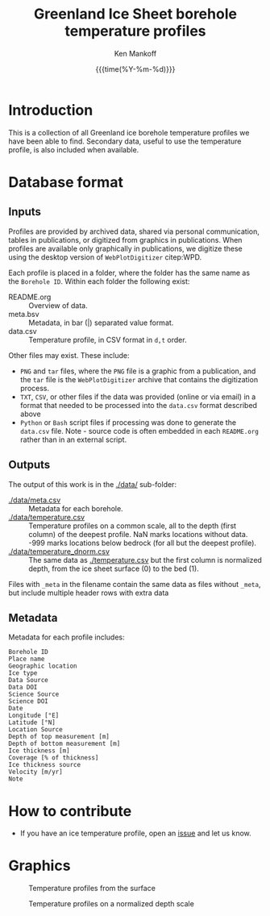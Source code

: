 #+TITLE: Greenland Ice Sheet borehole temperature profiles
#+AUTHOR: Ken Mankoff
#+EMAIL: kdm@geus.dk
#+DATE: {{{time(%Y-%m-%d)}}}
#+DESCRIPTION:
#+KEYWORDS:
#+OPTIONS:   H:4 num:4 toc:2 \n:nil ::t |:t ^:{} -:t f:t *:t <:t
#+EXCLUDE_TAGS: noexport
#+ARCHIVE: ::* Archive

* Table of contents                               :toc_2:noexport:
- [[#introduction][Introduction]]
- [[#database-format][Database format]]
  - [[#inputs][Inputs]]
  - [[#outputs][Outputs]]
  - [[#metadata][Metadata]]
- [[#how-to-contribute][How to contribute]]
- [[#graphics][Graphics]]

* Introduction

This is a collection of all Greenland ice borehole temperature profiles we have been able to find. Secondary data, useful to use the temperature profile, is also included when available.

* Database format

** Inputs

Profiles are provided by archived data, shared via personal communication, tables in publications, or digitized from graphics in publications. When profiles are available only graphically in publications, we digitize these using the desktop version of =WebPlotDigitizer= citep:WPD.

Each profile is placed in a folder, where the folder has the same name as the =Borehole ID=. Within each folder the following exist:

+ README.org :: Overview of data.
+ meta.bsv :: Metadata, in bar (|) separated value format.
+ data.csv :: Temperature profile, in CSV format in =d,t= order.

Other files may exist. These include:
+ =PNG= and =tar= files, where the =PNG= file is a graphic from a publication, and the =tar= file is the =WebPlotDigitizer= archive that contains the digitization process.
+ =TXT=, =CSV=, or other files if the data was provided (online or via email) in a format that needed to be processed into the =data.csv= format described above
+ =Python= or =Bash= script files if processing was done to generate the =data.csv= file. Note - source code is often embedded in each =README.org= rather than in an external script.

** Outputs

The output of this work is in the [[./data/]] sub-folder:

+ [[./data/meta.csv]] :: Metadata for each borehole.
+ [[./data/temperature.csv]] :: Temperature profiles on a common scale, all to the depth (first column) of the deepest profile. NaN marks locations without data. -999 marks locations below bedrock (for all but the deepest profile).
+ [[./data/temperature_dnorm.csv]] :: The same data as [[./temperature.csv]] but the first column is normalized depth, from the ice sheet surface (0) to the bed (1).

Files with =_meta= in the filename contain the same data as files without =_meta=, but include multiple header rows with extra data

** Metadata

Metadata for each profile includes:

#+BEGIN_SRC bash :results verbatim :exports results
head -n1 ./data/meta.csv | tr ',' '\n'
#+END_SRC

#+RESULTS:
#+begin_example
Borehole ID
Place name
Geographic location
Ice type
Data Source
Data DOI
Science Source
Science DOI
Date
Longitude [°E]
Latitude [°N]
Location Source
Depth of top measurement [m]
Depth of bottom measurement [m]
Ice thickness [m]
Coverage [% of thickness]
Ice thickness source
Velocity [m/yr]
Note
#+end_example


* How to contribute

+ If you have an ice temperature profile, open an [[https://github.com/GEUS-Glaciology-and-Climate/greenland_ice_borehole_temperature_profiles/issues][issue]] and let us know.

* Graphics

#+CAPTION: Temperature profiles from the surface
[[./fig/temperature.png]]

#+CAPTION: Temperature profiles on a normalized depth scale
[[./fig/temperature_dnorm.png]]

